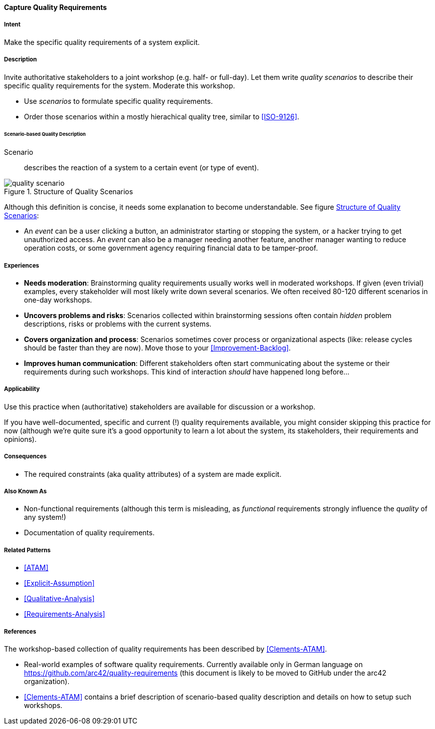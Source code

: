 [[Capture-Quality-Requirements]]
==== [pattern]#Capture Quality Requirements# 

===== Intent
Make the specific quality requirements of a system explicit.


===== Description

Invite authoritative stakeholders to a joint workshop (e.g. half- or full-day). 
Let them write _quality scenarios_ to describe their specific quality requirements for the system. Moderate this workshop.

* Use _scenarios_ to formulate specific quality requirements.
* Order those scenarios within a mostly hierachical quality tree, similar to <<ISO-9126>>.

////
TODO (https://github.com/aim42/aim42/issues/94)

* example scenarios
* explain quality tree
* explain brainstorming session, moderated workshop

////

====== Scenario-based Quality Description

Scenario:: describes the reaction of a system to a certain event (or type of event). 


image::quality-scenario.png["quality scenario", title="Structure of Quality Scenarios", id="quality-scenario-diagram"]

Although this definition is concise, it needs some explanation to become understandable. See figure <<quality-scenario-diagram>>:

* An _event_ can be a user clicking a button, an administrator starting or stopping the system, or a hacker trying to get unauthorized access. An _event_ can also be a manager needing another feature, another manager wanting to reduce operation costs, or some government agency requiring financial data to be tamper-proof. 

===== Experiences

* *Needs moderation*: Brainstorming quality requirements usually works well in moderated workshops. If given (even trivial) examples, every stakeholder will most likely write down several scenarios. We often received 80-120 different scenarios in one-day workshops.
* *Uncovers problems and risks*: Scenarios collected within brainstorming sessions often contain _hidden_ problem descriptions, risks or problems with the current systems.
* *Covers organization and process*: Scenarios sometimes cover process or organizational aspects (like: release cycles should be faster than they are now). Move those to your <<Improvement-Backlog>>.
* *Improves human communication*: Different stakeholders often start communicating about the systeme or their requirements during such workshops. This kind of interaction _should_ have happened long before...


===== Applicability
Use this practice when (authoritative) stakeholders are available for discussion or a workshop.

If you have well-documented, specific and current (!) quality requirements available, you might consider skipping this practice for now (although we're quite sure it's a good opportunity to learn a lot about the system, its stakeholders, their requirements and opinions).

===== Consequences

* The required constraints (aka quality attributes) of a system are made explicit.


===== Also Known As
* Non-functional requirements (although this term is misleading, as _functional_ requirements strongly influence the _quality_ of any system!)
* Documentation of quality requirements.

===== Related Patterns

* <<ATAM>>
* <<Explicit-Assumption>>
* <<Qualitative-Analysis>>
* <<Requirements-Analysis>>

===== References

The workshop-based collection of quality requirements has been described by
<<Clements-ATAM>>.

* Real-world examples of software quality requirements. Currently available only in German language on https://github.com/arc42/quality-requirements (this document is likely to be moved to GitHub under the arc42 organization).
* <<Clements-ATAM>> contains a brief description of scenario-based quality description and details on how to setup such workshops.

